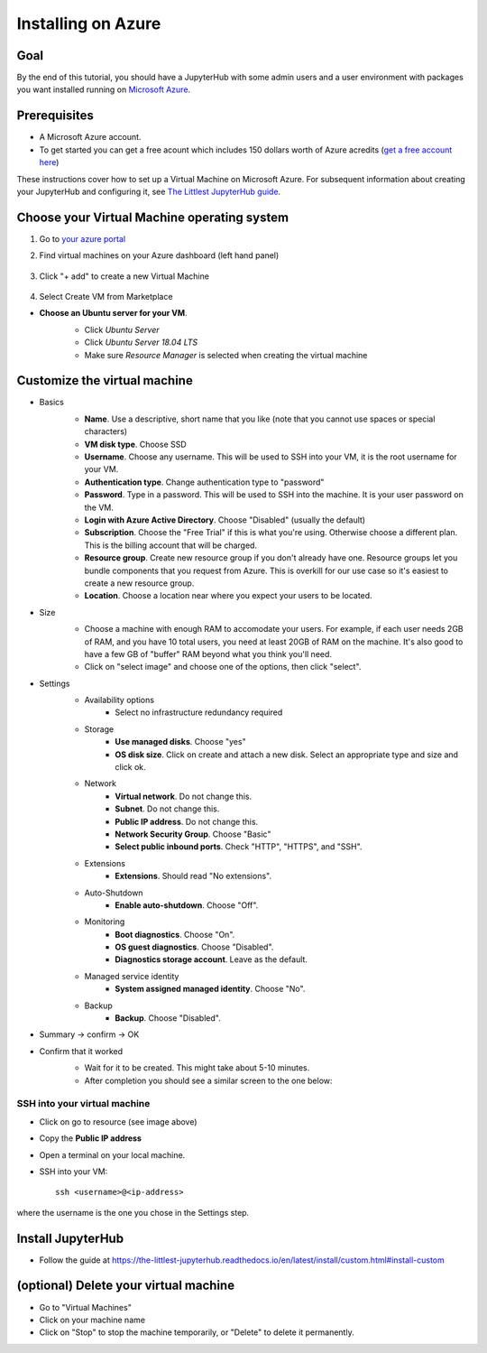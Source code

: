 ====================
Installing on Azure
====================

Goal
====

By the end of this tutorial, you should have a JupyterHub with some admin
users and a user environment with packages you want installed running on
`Microsoft Azure <https://azure.microsoft.com>`_.

Prerequisites
==============

* A Microsoft Azure account. 

* To get started you can get a free acount which  includes 150 dollars worth of Azure acredits (`get a free account here <https://azure.microsoft.com/en-us/free//?wt.mc_id=LTJH-github-taallard>`_) 

These instructions cover how to set up a Virtual Machine
on Microsoft Azure. For subsequent information about creating
your JupyterHub and configuring it, see `The Littlest JupyterHub guide <https://the-littlest-jupyterhub.readthedocs.io/en/latest/>`_.

Choose your Virtual Machine operating system
=============================================

#. Go to `your azure portal <https://portal.azure.com/>`_ 
#. Find virtual machines on your Azure dashboard (left hand panel)

    .. image:: ../images/providers/azure/azure-vms.png
            :alt: Virtual machines on Azure portal

#. Click "+ add" to create a new Virtual Machine

    .. image:: ../images/providers/azure/add-vm.png
        :alt: Add a new virtual machine

#. Select Create VM from Marketplace
    .. image:: ../images/providers/azure/create-vm.png
        :alt: Create from marketplace
  
* **Choose an Ubuntu server for your VM**.
    * Click `Ubuntu Server`
    * Click `Ubuntu Server 18.04 LTS`
    * Make sure `Resource Manager` is selected when creating the virtual machine

    .. image:: ../images/providers/azure/ubuntu-vm.png
        :alt: Ubuntu VM

Customize the virtual machine
==============================

* Basics
    * **Name**. Use a descriptive, short name that you like (note that you cannot use spaces or special characters)
    * **VM disk type**. Choose SSD
    * **Username**. Choose any username. This will be used to SSH into your VM, it is the root username for your VM.
    * **Authentication type**. Change authentication type to "password"
    * **Password**. Type in a password. This will be used to SSH into the machine. It is your user password on the VM.
    * **Login with Azure Active Directory**. Choose "Disabled" (usually the default)
    * **Subscription**. Choose the "Free Trial" if this is what you're using. Otherwise choose a different plan. This is the billing account that will be charged.
    * **Resource group**. Create new resource group if you don't already have one. Resource groups let you bundle components that you request from Azure. This is overkill for our use case so it's easiest to create a new resource group.
    * **Location**. Choose a location near where you expect your users to be located.

    .. image:: ../images/providers/azure/password-vm.png
            :alt: Add password to vm

* Size
    * Choose a machine with enough RAM to accomodate your users. For example, if each user needs 2GB of RAM, and you have 10 total users, you need at least 20GB of RAM on the machine. It's also good to have a few GB of "buffer" RAM beyond what you think you'll need.
    * Click on "select image" and choose one of the options, then click "select".
    
    .. image:: ../images/providers/azure/size-vm.png
            :alt: Choose vm size 
    
* Settings
    * Availability options
        * Select no infrastructure redundancy required
    * Storage
        * **Use managed disks**. Choose "yes"
        * **OS disk size**. Click on create and attach a new disk. Select an appropriate type and size and click ok.

    .. image:: ../images/providers/azure/disk-vm.png
            :alt: Choose disk size  
    * Network
        * **Virtual network**. Do not change this.
        * **Subnet**. Do not change this.
        * **Public IP address**. Do not change this.
        * **Network Security Group**. Choose "Basic"
        * **Select public inbound ports**. Check "HTTP", "HTTPS", and "SSH".
    * Extensions
        * **Extensions**. Should read "No extensions".
    * Auto-Shutdown
        * **Enable auto-shutdown**. Choose "Off".
    * Monitoring
        * **Boot diagnostics**. Choose "On".
        * **OS guest diagnostics**. Choose "Disabled".
        * **Diagnostics storage account**. Leave as the default.
    * Managed service identity
        * **System assigned managed identity**. Choose "No".
    * Backup
        * **Backup**. Choose "Disabled".

.. image:: ../images/providers/azure/backup-vm.png
            :alt: Choose vm Backup


* Summary -> confirm -> OK


* Confirm that it worked
    * Wait for it to be created. This might take about 5-10 minutes.
    * After completion you should see a similar screen to the one below:

    .. image:: ../images/providers/azure/deployed-vm.png
        :alt: Deployed vm

SSH into your virtual machine
------------------------------

* Click on go to resource (see image above)

* Copy the **Public IP address**

  .. image:: ../images/providers/azure/ip-vm.png
        :alt: Get IP address

* Open a terminal on your local machine.
* SSH into your VM: ::

    ssh <username>@<ip-address>


where the username is the one you chose in the Settings step.

Install JupyterHub
===================

* Follow the guide at `https://the-littlest-jupyterhub.readthedocs.io/en/latest/install/custom.html#install-custom <https://the-littlest-jupyterhub.readthedocs.io/en/latest/install/custom.html#install-custom>`_ 

(optional) Delete your virtual machine
=======================================

* Go to "Virtual Machines"
* Click on your machine name
* Click on "Stop" to stop the machine temporarily, or "Delete" to delete it permanently.

.. image:: ../images/providers/azure/delete-vm.png
        :alt: Delete vm
